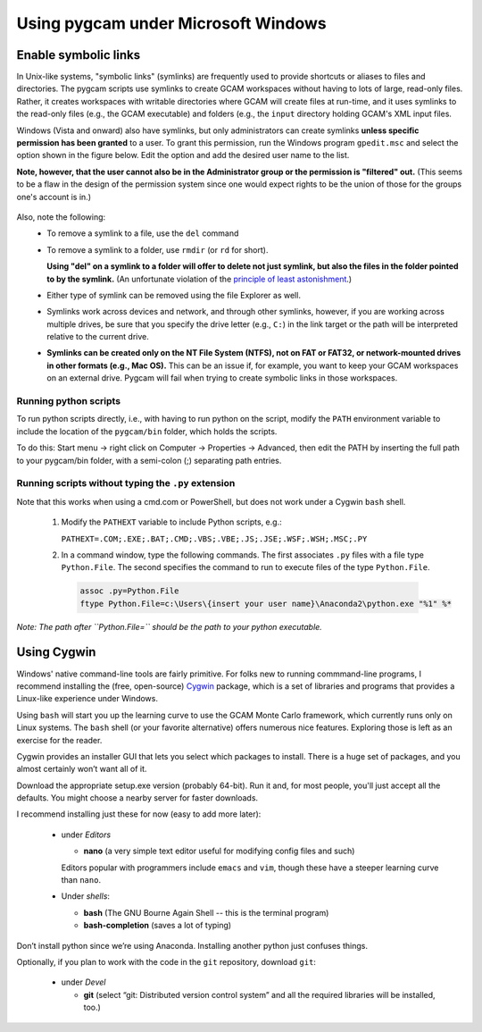 Using pygcam under Microsoft Windows
====================================

Enable symbolic links
----------------------

In Unix-like systems, "symbolic links" (symlinks) are frequently used to provide shortcuts
or aliases to files and directories. The pygcam scripts use symlinks to create GCAM workspaces
without having to lots of large, read-only files. Rather, it creates workspaces with writable
directories where GCAM will create files at run-time, and it uses symlinks to the read-only
files (e.g., the GCAM executable) and folders (e.g., the ``input`` directory holding GCAM's
XML input files.

Windows (Vista and onward) also have symlinks, but only administrators can create symlinks
**unless specific permission has been granted** to a user. To grant this permission, run the
Windows program ``gpedit.msc`` and select the option shown in the figure below. Edit the option
and add the desired user name to the list.

**Note, however, that the user cannot also be in the Administrator
group or the permission is "filtered" out.** (This seems to be a flaw in the design of the
permission system since one would expect rights to be the union of those for the groups one's
account is in.)

  .. image:: images/symlinkPermission.jpg

Also, note the following:
  - To remove a symlink to a file, use the ``del`` command
  - To remove a symlink to a folder, use ``rmdir`` (or ``rd`` for short).

    **Using "del" on a symlink to a folder will offer to delete not just symlink,
    but also the files in the folder pointed to by the symlink.** (An unfortunate
    violation of the
    `principle of least astonishment <https://en.wikipedia.org/wiki/Principle_of_least_astonishment>`_.)

  - Either type of symlink can be removed using the file Explorer as well.

  - Symlinks work across devices and network, and through other symlinks, however, if you
    are working across multiple drives, be sure that you specify the drive letter (e.g., ``C:``)
    in the link target or the path will be interpreted relative to the current drive.

  - **Symlinks can be created only on the NT File System (NTFS), not on FAT or FAT32, or
    network-mounted drives in other formats (e.g., Mac OS).** This can be an issue if, for example,
    you want to keep your GCAM workspaces on an external drive. Pygcam will fail when trying to
    create symbolic links in those workspaces.

Running python scripts
^^^^^^^^^^^^^^^^^^^^^^^^
To run python scripts directly, i.e., with having to run python on the script,
modify the ``PATH`` environment variable to include the location of the
``pygcam/bin`` folder, which holds the scripts.

To do this: Start menu -> right click on Computer -> Properties -> Advanced,
then edit the PATH by inserting the full path to your pygcam/bin folder,
with a semi-colon (;) separating path entries.

Running scripts without typing the ``.py`` extension
^^^^^^^^^^^^^^^^^^^^^^^^^^^^^^^^^^^^^^^^^^^^^^^^^^^^^^^
Note that this works when using a cmd.com or PowerShell, but does not work
under a Cygwin ``bash`` shell.

  1. Modify the ``PATHEXT`` variable to include Python scripts, e.g.:

     ``PATHEXT=.COM;.EXE;.BAT;.CMD;.VBS;.VBE;.JS;.JSE;.WSF;.WSH;.MSC;.PY``

  2. In a command window, type the following commands. The first associates
     ``.py`` files with a file type ``Python.File``. The second specifies
     the command to run to execute files of the type ``Python.File``.

    .. code-block:: cfg

      assoc .py=Python.File
      ftype Python.File=c:\Users\{insert your user name}\Anaconda2\python.exe "%1" %*

*Note: The path after ``Python.File=`` should be the path to your python executable.*


Using Cygwin
------------

Windows' native command-line tools are fairly primitive. For folks new to running
commmand-line programs, I recommend installing the
(free, open-source) `Cygwin <https://www.cygwin.com/>`_ package, which is a set of
libraries and programs that provides a Linux-like experience under Windows.

Using ``bash`` will start you up the learning curve to use the GCAM Monte Carlo framework,
which currently runs only on Linux systems.
The ``bash`` shell (or your favorite alternative) offers numerous nice features. Exploring
those is left as an exercise for the reader.

Cygwin provides an installer GUI that lets you select which packages to install. There is
a huge set of packages, and you almost certainly won’t want all of it.

Download the appropriate setup.exe version (probably 64-bit). Run it and, for most people, you'll
just accept all the defaults. You might choose a nearby server for faster downloads.

I recommend installing just these for now (easy to add more later):

  - under *Editors*

    - **nano** (a very simple text editor useful for modifying config files and such)

    Editors popular with programmers include ``emacs`` and ``vim``, though these have a steeper
    learning curve than ``nano``.

  - Under *shells*:

    - **bash** (The GNU Bourne Again Shell -- this is the terminal program)
    - **bash-completion** (saves a lot of typing)

Don’t install python since we’re using Anaconda. Installing another python just confuses things.

Optionally, if you plan to work with the code in the ``git`` repository, download ``git``:

  - under *Devel*

    - **git** (select “git: Distributed version control system” and all the required libraries will be installed, too.)
